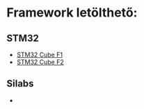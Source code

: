 * Framework letölthető:
** STM32
- [[https://github.com/STMicroelectronics/STM32CubeF1][STM32 Cube F1]]
- [[https://github.com/STMicroelectronics/STM32CubeF2][STM32 Cube F2]]
** Silabs
- 

